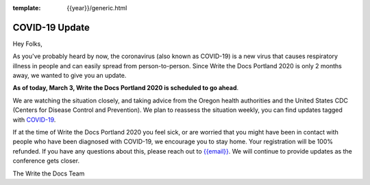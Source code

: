 :template: {{year}}/generic.html

.. post:: March 3, 2020
   :tags: portland-2020, covid-19

COVID-19 Update
===============

Hey Folks,

As you've probably heard by now, the coronavirus (also known as COVID-19) is a new virus that causes respiratory illness in people and can easily spread from person-to-person. Since Write the Docs Portland 2020 is only 2 months away, we wanted to give you an update.

**As of today, March 3, Write the Docs Portland 2020 is scheduled to go ahead**.

We are watching the situation closely, and taking advice from the Oregon health authorities and the United States CDC (Centers for Disease Control and Prevention). We plan to reassess the situation weekly, you can find updates tagged with `COVID-19 </blog/archive/tag/covid-19/>`_.

If at the time of Write the Docs Portland 2020 you feel sick, or are worried that you might have been in contact with people who have been diagnosed with COVID-19, we encourage you to stay home. Your registration will be 100% refunded. If you have any questions about this, please reach out to `{{email}} <mailto:{{email}}>`_. We will continue to provide updates as the conference gets closer.

The Write the Docs Team
